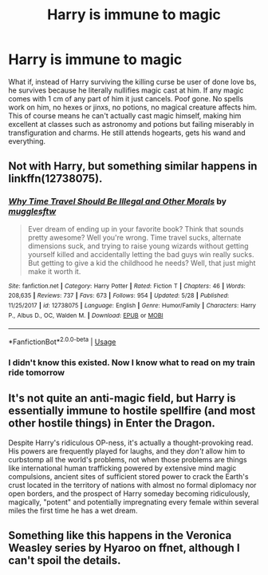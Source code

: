 #+TITLE: Harry is immune to magic

* Harry is immune to magic
:PROPERTIES:
:Author: howAREallTHEusRNAM
:Score: 1
:DateUnix: 1568835961.0
:DateShort: 2019-Sep-19
:FlairText: Prompt
:END:
What if, instead of Harry surviving the killing curse be user of done love bs, he survives because he literally nullifies magic cast at him. If any magic comes with 1 cm of any part of him it just cancels. Poof gone. No spells work on him, no hexes or jinxs, no potions, no magical creature affects him. This of course means he can't actually cast magic himself, making him excellent at classes such as astronomy and potions but failing miserably in transfiguration and charms. He still attends hogearts, gets his wand and everything.


** Not with Harry, but something similar happens in linkffn(12738075).
:PROPERTIES:
:Author: ceplma
:Score: 2
:DateUnix: 1568836230.0
:DateShort: 2019-Sep-19
:END:

*** [[https://www.fanfiction.net/s/12738075/1/][*/Why Time Travel Should Be Illegal and Other Morals/*]] by [[https://www.fanfiction.net/u/4497458/mugglesftw][/mugglesftw/]]

#+begin_quote
  Ever dream of ending up in your favorite book? Think that sounds pretty awesome? Well you're wrong. Time travel sucks, alternate dimensions suck, and trying to raise young wizards without getting yourself killed and accidentally letting the bad guys win really sucks. But getting to give a kid the childhood he needs? Well, that just might make it worth it.
#+end_quote

^{/Site/:} ^{fanfiction.net} ^{*|*} ^{/Category/:} ^{Harry} ^{Potter} ^{*|*} ^{/Rated/:} ^{Fiction} ^{T} ^{*|*} ^{/Chapters/:} ^{46} ^{*|*} ^{/Words/:} ^{208,635} ^{*|*} ^{/Reviews/:} ^{737} ^{*|*} ^{/Favs/:} ^{673} ^{*|*} ^{/Follows/:} ^{954} ^{*|*} ^{/Updated/:} ^{5/28} ^{*|*} ^{/Published/:} ^{11/25/2017} ^{*|*} ^{/id/:} ^{12738075} ^{*|*} ^{/Language/:} ^{English} ^{*|*} ^{/Genre/:} ^{Humor/Family} ^{*|*} ^{/Characters/:} ^{Harry} ^{P.,} ^{Albus} ^{D.,} ^{OC,} ^{Walden} ^{M.} ^{*|*} ^{/Download/:} ^{[[http://www.ff2ebook.com/old/ffn-bot/index.php?id=12738075&source=ff&filetype=epub][EPUB]]} ^{or} ^{[[http://www.ff2ebook.com/old/ffn-bot/index.php?id=12738075&source=ff&filetype=mobi][MOBI]]}

--------------

*FanfictionBot*^{2.0.0-beta} | [[https://github.com/tusing/reddit-ffn-bot/wiki/Usage][Usage]]
:PROPERTIES:
:Author: FanfictionBot
:Score: 1
:DateUnix: 1568836244.0
:DateShort: 2019-Sep-19
:END:


*** I didn't know this existed. Now I know what to read on my train ride tomorrow
:PROPERTIES:
:Author: howAREallTHEusRNAM
:Score: 1
:DateUnix: 1568836298.0
:DateShort: 2019-Sep-19
:END:


** It's not quite an anti-magic field, but Harry is essentially immune to hostile spellfire (and most other hostile things) in Enter the Dragon.

Despite Harry's ridiculous OP-ness, it's actually a thought-provoking read. His powers are frequently played for laughs, and they /don't/ allow him to curbstomp all the world's problems, not when those problems are things like international human trafficking powered by extensive mind magic compulsions, ancient sites of sufficient stored power to crack the Earth's crust located in the territory of nations with almost no formal diplomacy nor open borders, and the prospect of Harry someday becoming ridiculously, magically, "potent" and potentially impregnating every female within several miles the first time he has a wet dream.
:PROPERTIES:
:Author: thrawnca
:Score: 2
:DateUnix: 1568851839.0
:DateShort: 2019-Sep-19
:END:


** Something like this happens in the Veronica Weasley series by Hyaroo on ffnet, although I can't spoil the details.
:PROPERTIES:
:Author: Achille-Talon
:Score: 1
:DateUnix: 1568836839.0
:DateShort: 2019-Sep-19
:END:
